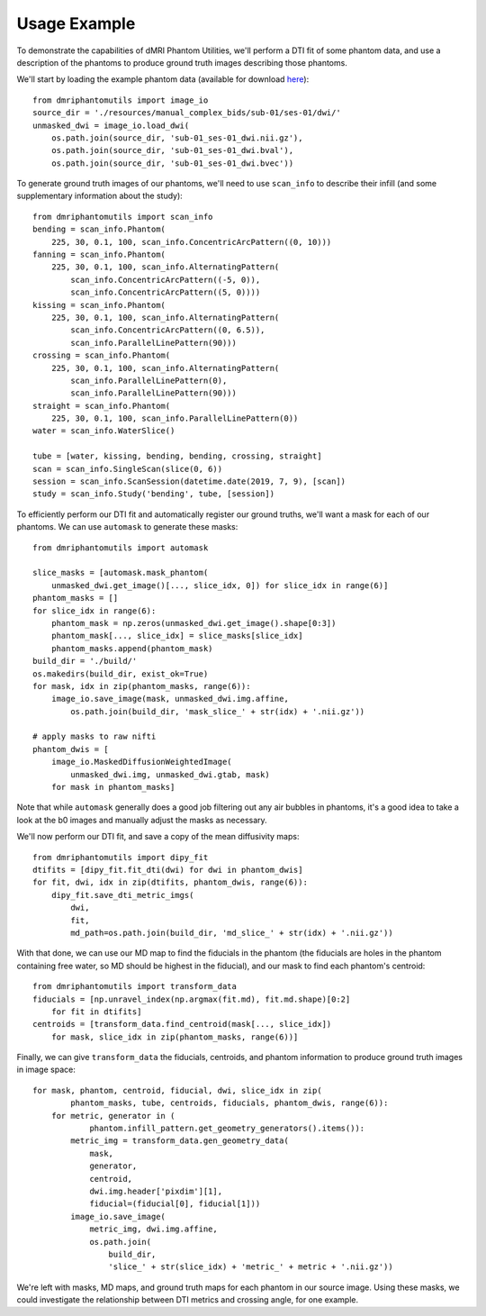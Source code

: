 Usage Example
=============

To demonstrate the capabilities of dMRI Phantom Utilities, we'll perform a DTI fit of some phantom data, and use a description of the phantoms to produce ground truth images describing those phantoms.

We'll start by loading the example phantom data (available for download `here <https://openneuro.org/datasets/ds002350/>`_)::

    from dmriphantomutils import image_io
    source_dir = './resources/manual_complex_bids/sub-01/ses-01/dwi/'
    unmasked_dwi = image_io.load_dwi(
        os.path.join(source_dir, 'sub-01_ses-01_dwi.nii.gz'),
        os.path.join(source_dir, 'sub-01_ses-01_dwi.bval'),
        os.path.join(source_dir, 'sub-01_ses-01_dwi.bvec'))

To generate ground truth images of our phantoms, we'll need to use ``scan_info`` to describe their infill (and some supplementary information about the study)::

    from dmriphantomutils import scan_info
    bending = scan_info.Phantom(
        225, 30, 0.1, 100, scan_info.ConcentricArcPattern((0, 10)))
    fanning = scan_info.Phantom(
        225, 30, 0.1, 100, scan_info.AlternatingPattern(
            scan_info.ConcentricArcPattern((-5, 0)),
            scan_info.ConcentricArcPattern((5, 0))))
    kissing = scan_info.Phantom(
        225, 30, 0.1, 100, scan_info.AlternatingPattern(
            scan_info.ConcentricArcPattern((0, 6.5)),
            scan_info.ParallelLinePattern(90)))
    crossing = scan_info.Phantom(
        225, 30, 0.1, 100, scan_info.AlternatingPattern(
            scan_info.ParallelLinePattern(0),
            scan_info.ParallelLinePattern(90)))
    straight = scan_info.Phantom(
        225, 30, 0.1, 100, scan_info.ParallelLinePattern(0))
    water = scan_info.WaterSlice()

    tube = [water, kissing, bending, bending, crossing, straight]
    scan = scan_info.SingleScan(slice(0, 6))
    session = scan_info.ScanSession(datetime.date(2019, 7, 9), [scan])
    study = scan_info.Study('bending', tube, [session])

To efficiently perform our DTI fit and automatically register our ground truths, we'll want a mask for each of our phantoms. We can use ``automask`` to generate these masks::

    from dmriphantomutils import automask

    slice_masks = [automask.mask_phantom(
        unmasked_dwi.get_image()[..., slice_idx, 0]) for slice_idx in range(6)]
    phantom_masks = []
    for slice_idx in range(6):
        phantom_mask = np.zeros(unmasked_dwi.get_image().shape[0:3])
        phantom_mask[..., slice_idx] = slice_masks[slice_idx]
        phantom_masks.append(phantom_mask)
    build_dir = './build/'
    os.makedirs(build_dir, exist_ok=True)
    for mask, idx in zip(phantom_masks, range(6)):
        image_io.save_image(mask, unmasked_dwi.img.affine,
            os.path.join(build_dir, 'mask_slice_' + str(idx) + '.nii.gz'))

    # apply masks to raw nifti
    phantom_dwis = [
        image_io.MaskedDiffusionWeightedImage(
            unmasked_dwi.img, unmasked_dwi.gtab, mask)
        for mask in phantom_masks]

Note that while ``automask`` generally does a good job filtering out any air bubbles in phantoms, it's a good idea to take a look at the b0 images and manually adjust the masks as necessary.

We'll now perform our DTI fit, and save a copy of the mean diffusivity maps::

    from dmriphantomutils import dipy_fit
    dtifits = [dipy_fit.fit_dti(dwi) for dwi in phantom_dwis]
    for fit, dwi, idx in zip(dtifits, phantom_dwis, range(6)):
        dipy_fit.save_dti_metric_imgs(
            dwi,
            fit, 
            md_path=os.path.join(build_dir, 'md_slice_' + str(idx) + '.nii.gz'))

With that done, we can use our MD map to find the fiducials in the phantom (the fiducials are holes in the phantom containing free water, so MD should be highest in the fiducial), and our mask to find each phantom's centroid::

    from dmriphantomutils import transform_data
    fiducials = [np.unravel_index(np.argmax(fit.md), fit.md.shape)[0:2]
        for fit in dtifits]
    centroids = [transform_data.find_centroid(mask[..., slice_idx])
        for mask, slice_idx in zip(phantom_masks, range(6))]

Finally, we can give ``transform_data`` the fiducials, centroids, and phantom information to produce ground truth images in image space::

    for mask, phantom, centroid, fiducial, dwi, slice_idx in zip(
            phantom_masks, tube, centroids, fiducials, phantom_dwis, range(6)):
        for metric, generator in (
                phantom.infill_pattern.get_geometry_generators().items()):
            metric_img = transform_data.gen_geometry_data(
                mask,
                generator,
                centroid,
                dwi.img.header['pixdim'][1],
                fiducial=(fiducial[0], fiducial[1]))
            image_io.save_image(
                metric_img, dwi.img.affine,
                os.path.join(
                    build_dir,
                    'slice_' + str(slice_idx) + 'metric_' + metric + '.nii.gz'))

We're left with masks, MD maps, and ground truth maps for each phantom in our source image. Using these masks, we could investigate the relationship between DTI metrics and crossing angle, for one example.

